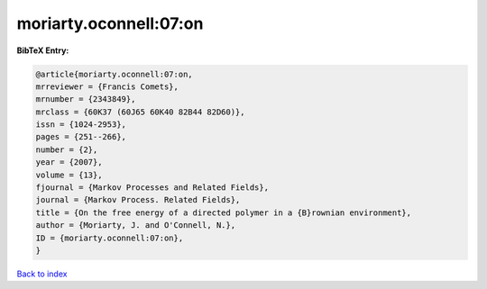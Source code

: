 moriarty.oconnell:07:on
=======================

.. :cite:t:`moriarty.oconnell:07:on`

.. bibliography:: ../../All.bib

**BibTeX Entry:**

.. code-block:: bibtex

   @article{moriarty.oconnell:07:on,
   mrreviewer = {Francis Comets},
   mrnumber = {2343849},
   mrclass = {60K37 (60J65 60K40 82B44 82D60)},
   issn = {1024-2953},
   pages = {251--266},
   number = {2},
   year = {2007},
   volume = {13},
   fjournal = {Markov Processes and Related Fields},
   journal = {Markov Process. Related Fields},
   title = {On the free energy of a directed polymer in a {B}rownian environment},
   author = {Moriarty, J. and O'Connell, N.},
   ID = {moriarty.oconnell:07:on},
   }

`Back to index <../index>`_
